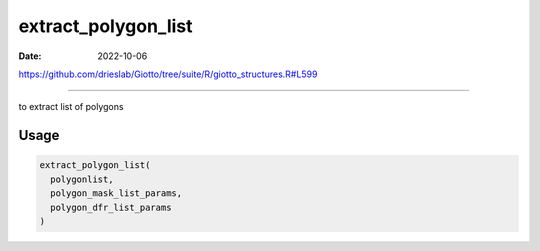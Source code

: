 ====================
extract_polygon_list
====================

:Date: 2022-10-06

https://github.com/drieslab/Giotto/tree/suite/R/giotto_structures.R#L599

===========

to extract list of polygons

Usage
=====

.. code:: r

   extract_polygon_list(
     polygonlist,
     polygon_mask_list_params,
     polygon_dfr_list_params
   )

